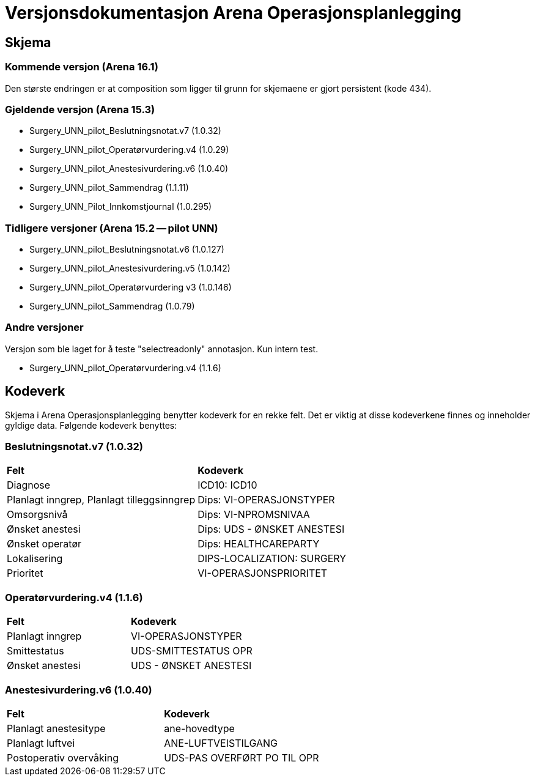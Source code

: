 = Versjonsdokumentasjon Arena Operasjonsplanlegging

== Skjema

=== Kommende versjon (Arena 16.1)

Den største endringen er at composition som ligger til grunn for skjemaene er gjort persistent (kode 434).


=== Gjeldende versjon (Arena 15.3)

* Surgery_UNN_pilot_Beslutningsnotat.v7 (1.0.32)
* Surgery_UNN_pilot_Operatørvurdering.v4 (1.0.29)
* Surgery_UNN_pilot_Anestesivurdering.v6 (1.0.40)
* Surgery_UNN_pilot_Sammendrag (1.1.11)
* Surgery_UNN_Pilot_Innkomstjournal (1.0.295)


=== Tidligere versjoner (Arena 15.2 -- pilot UNN)

* Surgery_UNN_pilot_Beslutningsnotat.v6 (1.0.127)
* Surgery_UNN_pilot_Anestesivurdering.v5 (1.0.142)
* Surgery_UNN_pilot_Operatørvurdering v3 (1.0.146)
* Surgery_UNN_pilot_Sammendrag (1.0.79)


=== Andre versjoner

Versjon som ble laget for å teste "selectreadonly" annotasjon. Kun intern test.

* Surgery_UNN_pilot_Operatørvurdering.v4 (1.1.6)

== Kodeverk

Skjema i Arena Operasjonsplanlegging benytter kodeverk for en rekke felt. Det er viktig at disse kodeverkene finnes og inneholder gyldige data. Følgende kodeverk benyttes:

=== Beslutningsnotat.v7 (1.0.32)
|===
|*Felt* |*Kodeverk*
|Diagnose
|ICD10: ICD10

|Planlagt inngrep, Planlagt tilleggsinngrep
|Dips: VI-OPERASJONSTYPER

|Omsorgsnivå
|Dips: VI-NPROMSNIVAA

|Ønsket anestesi
|Dips: UDS - ØNSKET ANESTESI

|Ønsket operatør
|Dips: HEALTHCAREPARTY

|Lokalisering
|DIPS-LOCALIZATION: SURGERY

|Prioritet
|VI-OPERASJONSPRIORITET
|===

=== Operatørvurdering.v4 (1.1.6)
|===
|*Felt* |*Kodeverk*
|Planlagt inngrep
|VI-OPERASJONSTYPER

|Smittestatus
|UDS-SMITTESTATUS OPR

|Ønsket anestesi
|UDS - ØNSKET ANESTESI
|===

=== Anestesivurdering.v6 (1.0.40)
|===
|*Felt* |*Kodeverk*
|Planlagt anestesitype
|ane-hovedtype

|Planlagt luftvei
|ANE-LUFTVEISTILGANG

|Postoperativ overvåking
|UDS-PAS OVERFØRT PO TIL OPR
|===